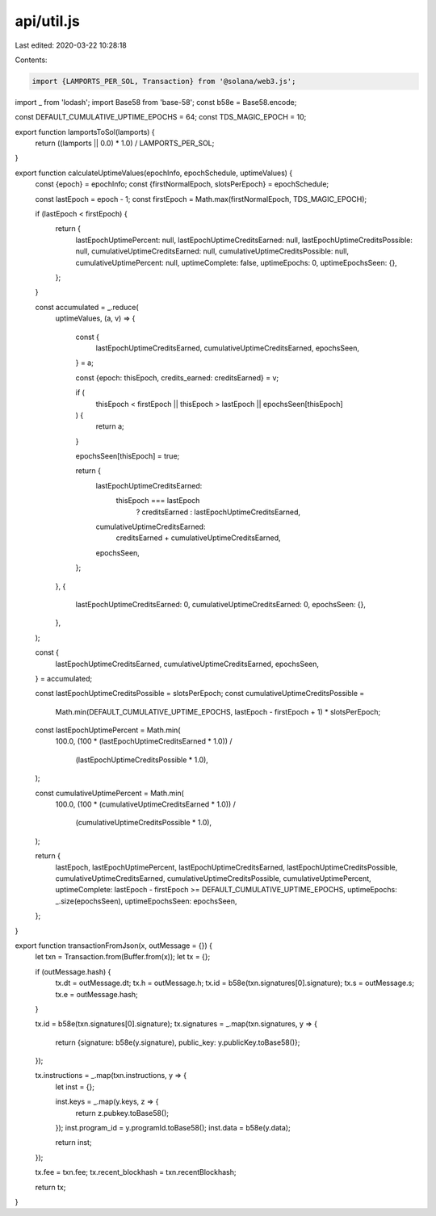 api/util.js
===========

Last edited: 2020-03-22 10:28:18

Contents:

.. code-block:: js

    import {LAMPORTS_PER_SOL, Transaction} from '@solana/web3.js';
import _ from 'lodash';
import Base58 from 'base-58';
const b58e = Base58.encode;

const DEFAULT_CUMULATIVE_UPTIME_EPOCHS = 64;
const TDS_MAGIC_EPOCH = 10;

export function lamportsToSol(lamports) {
  return ((lamports || 0.0) * 1.0) / LAMPORTS_PER_SOL;
}

export function calculateUptimeValues(epochInfo, epochSchedule, uptimeValues) {
  const {epoch} = epochInfo;
  const {firstNormalEpoch, slotsPerEpoch} = epochSchedule;

  const lastEpoch = epoch - 1;
  const firstEpoch = Math.max(firstNormalEpoch, TDS_MAGIC_EPOCH);

  if (lastEpoch < firstEpoch) {
    return {
      lastEpochUptimePercent: null,
      lastEpochUptimeCreditsEarned: null,
      lastEpochUptimeCreditsPossible: null,
      cumulativeUptimeCreditsEarned: null,
      cumulativeUptimeCreditsPossible: null,
      cumulativeUptimePercent: null,
      uptimeComplete: false,
      uptimeEpochs: 0,
      uptimeEpochsSeen: {},
    };
  }

  const accumulated = _.reduce(
    uptimeValues,
    (a, v) => {
      const {
        lastEpochUptimeCreditsEarned,
        cumulativeUptimeCreditsEarned,
        epochsSeen,
      } = a;

      const {epoch: thisEpoch, credits_earned: creditsEarned} = v;

      if (
        thisEpoch < firstEpoch ||
        thisEpoch > lastEpoch ||
        epochsSeen[thisEpoch]
      ) {
        return a;
      }

      epochsSeen[thisEpoch] = true;

      return {
        lastEpochUptimeCreditsEarned:
          thisEpoch === lastEpoch
            ? creditsEarned
            : lastEpochUptimeCreditsEarned,
        cumulativeUptimeCreditsEarned:
          creditsEarned + cumulativeUptimeCreditsEarned,
        epochsSeen,
      };
    },
    {
      lastEpochUptimeCreditsEarned: 0,
      cumulativeUptimeCreditsEarned: 0,
      epochsSeen: {},
    },
  );

  const {
    lastEpochUptimeCreditsEarned,
    cumulativeUptimeCreditsEarned,
    epochsSeen,
  } = accumulated;

  const lastEpochUptimeCreditsPossible = slotsPerEpoch;
  const cumulativeUptimeCreditsPossible =
    Math.min(DEFAULT_CUMULATIVE_UPTIME_EPOCHS, lastEpoch - firstEpoch + 1) *
    slotsPerEpoch;

  const lastEpochUptimePercent = Math.min(
    100.0,
    (100 * (lastEpochUptimeCreditsEarned * 1.0)) /
      (lastEpochUptimeCreditsPossible * 1.0),
  );

  const cumulativeUptimePercent = Math.min(
    100.0,
    (100 * (cumulativeUptimeCreditsEarned * 1.0)) /
      (cumulativeUptimeCreditsPossible * 1.0),
  );

  return {
    lastEpoch,
    lastEpochUptimePercent,
    lastEpochUptimeCreditsEarned,
    lastEpochUptimeCreditsPossible,
    cumulativeUptimeCreditsEarned,
    cumulativeUptimeCreditsPossible,
    cumulativeUptimePercent,
    uptimeComplete: lastEpoch - firstEpoch >= DEFAULT_CUMULATIVE_UPTIME_EPOCHS,
    uptimeEpochs: _.size(epochsSeen),
    uptimeEpochsSeen: epochsSeen,
  };
}

export function transactionFromJson(x, outMessage = {}) {
  let txn = Transaction.from(Buffer.from(x));
  let tx = {};

  if (outMessage.hash) {
    tx.dt = outMessage.dt;
    tx.h = outMessage.h;
    tx.id = b58e(txn.signatures[0].signature);
    tx.s = outMessage.s;
    tx.e = outMessage.hash;
  }

  tx.id = b58e(txn.signatures[0].signature);
  tx.signatures = _.map(txn.signatures, y => {
    return {signature: b58e(y.signature), public_key: y.publicKey.toBase58()};
  });

  tx.instructions = _.map(txn.instructions, y => {
    let inst = {};

    inst.keys = _.map(y.keys, z => {
      return z.pubkey.toBase58();
    });
    inst.program_id = y.programId.toBase58();
    inst.data = b58e(y.data);

    return inst;
  });

  tx.fee = txn.fee;
  tx.recent_blockhash = txn.recentBlockhash;

  return tx;
}


